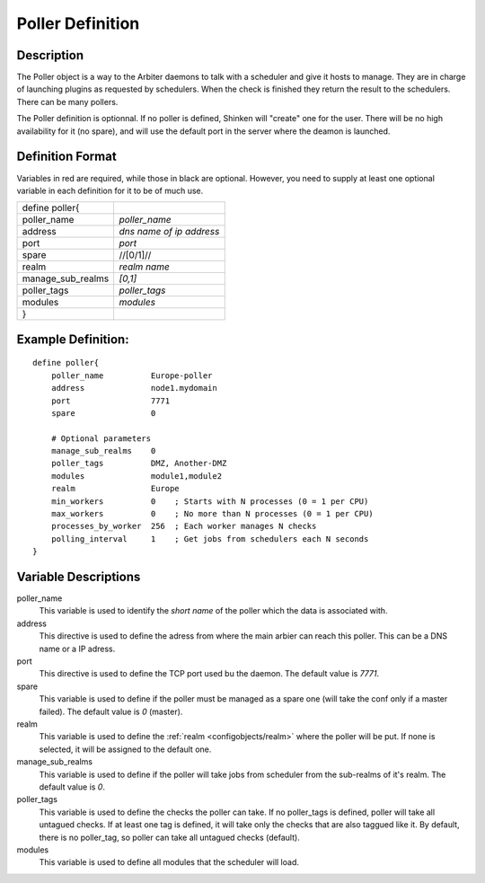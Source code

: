 .. _configobjects/poller:

==================
Poller Definition 
==================


Description 
============

The Poller object is a way to the Arbiter daemons to talk with a scheduler and give it hosts to manage. They are in charge of launching plugins as requested by schedulers. When the check is finished they return the result to the schedulers. There can be many pollers.

The Poller definition is optionnal. If no poller is defined, Shinken will "create" one for the user. There will be no high availability for it (no spare), and will use the default port in the server where the deamon is launched.


Definition Format 
==================

Variables in red are required, while those in black are optional. However, you need to supply at least one optional variable in each definition for it to be of much use.

================= ========================
define poller{                            
poller_name       *poller_name*           
address           *dns name of ip address*
port              *port*                  
spare             //[0/1]//               
realm             *realm name*            
manage_sub_realms *[0,1]*                 
poller_tags       *poller_tags*           
modules           *modules*               
}                                         
================= ========================


Example Definition: 
====================

::

  define poller{
      poller_name          Europe-poller
      address              node1.mydomain
      port                 7771
      spare                0
      
      # Optional parameters
      manage_sub_realms    0
      poller_tags          DMZ, Another-DMZ
      modules              module1,module2
      realm                Europe
      min_workers          0    ; Starts with N processes (0 = 1 per CPU)
      max_workers          0    ; No more than N processes (0 = 1 per CPU)
      processes_by_worker  256  ; Each worker manages N checks
      polling_interval     1    ; Get jobs from schedulers each N seconds
  }


Variable Descriptions 
======================

poller_name
  This variable is used to identify the *short name* of the poller which the data is associated with.

address
  This directive is used to define the adress from where the main arbier can reach this poller. This can be a DNS name or a IP adress.

port
  This directive is used to define the TCP port used bu the daemon. The default value is *7771*.

spare
  This variable is used to define if the poller must be managed as a spare one (will take the conf only if a master failed). The default value is *0* (master).

realm
  This variable is used to define the :ref:`realm <configobjects/realm>` where the poller will be put. If none is selected, it will be assigned to the default one.

manage_sub_realms
  This variable is used to define if the poller will take jobs from scheduler from the sub-realms of it's realm. The default value is *0*.

poller_tags
  This variable is used to define the checks the poller can take. If no poller_tags is defined, poller will take all untagued checks. If at least one tag is defined, it will take only the checks that are also taggued like it.
  By default, there is no poller_tag, so poller can take all untagued checks (default).

modules
  This variable is used to define all modules that the scheduler will load.
